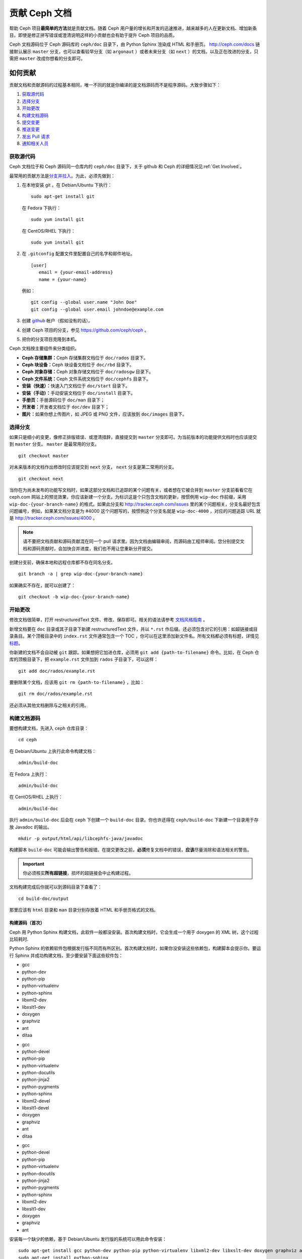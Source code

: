 ================
 贡献 Ceph 文档
================

帮助 Ceph 项目\ **最简单的方法**\ 就是贡献文档。随着 Ceph 用户量的增长和\
开发的迅速推进，越来越多的人在更新文档、增加新条目。即使是修正拼写错误或澄清说\
明这样的小贡献也会有助于提升 Ceph 项目的品质。

Ceph 文档源码位于 Ceph 源码库的 ``ceph/doc`` 目录下，由 Python Sphinx 渲染成 \
HTML 和手册页。 http://ceph.com/docs 链接默认展示 ``master`` 分支，也可以查看\
较早分支（如 ``argonaut`` ）或者未来分支（如 ``next`` ）的文档，以及\
正在改进的分支，只需把 ``master`` 改成你想看的分支即可。


如何贡献
========

贡献文档和贡献源码的过程基本相同，唯一不同的就是你编译的是文档源码而不是程序源\
码。大致步骤如下：

#. `获取源代码`_
#. `选择分支`_
#. `开始更改`_
#. `构建文档源码`_
#. `提交变更`_
#. `推送变更`_
#. `发出 Pull 请求`_
#. `通知相关人员`_


获取源代码
----------

Ceph 文档位于和 Ceph 源码同一仓库内的 ``ceph/doc`` 目录下，关于 github 和 Ceph 的详\
细情况见\ :ref:`Get Involved`\ 。

最常用的贡献方法是\ `分支并拉入`_\ 。为此，必须先做到：

#. 在本地安装 git 。在 Debian/Ubuntu 下执行： ::

	sudo apt-get install git

   在 Fedora 下执行： ::

	sudo yum install git

   在 CentOS/RHEL 下执行： ::

	sudo yum install git

#. 在 ``.gitconfig`` 配置文件里配置自己的名字和邮件地址。 ::

	[user]
	   email = {your-email-address}
	   name = {your-name}

   例如： ::

	git config --global user.name "John Doe"
	git config --global user.email johndoe@example.com


#. 创建 `github`_ 帐户（假如没有的话）。

#. 创建 Ceph 项目的分支，参见 https://github.com/ceph/ceph 。

#. 把你的分支项目克隆到本机。


Ceph 文档按主要组件来分类组织。

- **Ceph 存储集群：**\ Ceph 存储集群文档位于 ``doc/rados`` 目录下。

- **Ceph 块设备：**\ Ceph 块设备文档位于 ``doc/rbd`` 目录下。

- **Ceph 对象存储：**\ Ceph 对象存储文档位于 ``doc/radosgw`` 目录下。

- **Ceph 文件系统：**\ Ceph 文件系统文档位于 ``doc/cephfs`` 目录下。

- **安装（快速）：**\ 快速入门文档位于 ``doc/start`` 目录下。

- **安装（手动）：**\ 手动安装文档位于 ``doc/install`` 目录下。

- **手册页：**\ 手册源码位于 ``doc/man`` 目录下；

- **开发者：**\ 开发者文档位于 ``doc/dev`` 目录下；

- **图片：**\ 如果你想上传图片，如 JPEG 或 PNG 文件，应该放到 ``doc/images`` 目录下。


选择分支
--------

如果只是细小的变更，像修正排版错误、或澄清措辞，直接提交到 ``master`` 分支即\
可。为当前版本的功能提供文档时也应该提交到 ``master`` 分支。 ``master`` 是最常\
用的分支。 ::

	git checkout master

对未来版本的文档作出修改时应该提交到 ``next`` 分支， ``next`` 分支是第二常用的分支。 ::

	git checkout next

当你在为尚未发布的功能写文档时，如果这部分文档和已追踪的某个问题有关，或者想在它\
被合并到 ``master`` 分支前看看它在 ceph.com 网站上的预览效果，你应该新建一个分\
支。为标识这是个只包含文档的更新，按惯例用 ``wip-doc`` 作前缀，采用 \
``wip-doc-{your-branch-name}`` 的格式。如果此分支和 http://tracker.ceph.com/issues \
里的某个问题相关，分支名最好包含问题编号，例如，如果某文档分支是为 #4000 这个\
问题写的，按惯例这个分支名就是 ``wip-doc-4000`` ，对应的问题追踪 URL 就是 \
http://tracker.ceph.com/issues/4000 。

.. note:: 请不要把文档贡献和源码贡献混在同一个 pull 请求里。因为文档由编辑审\
   阅，而源码由工程师审阅。您分别提交文档和源码贡献时，会加快合并进度，我们也不用\
   让您重新分开提交。

创建分支前，确保本地和远程仓库都不存在同名分支。 ::

	git branch -a | grep wip-doc-{your-branch-name}

如果确实不存在，就可以创建了： ::

	git checkout -b wip-doc-{your-branch-name}


开始更改
--------

修改文档很简单，打开 restructuredText 文件、修改、保存即可。相关的语法请参考 \
`文档风格指南`_ 。

新增文档要在 ``doc`` 目录或其子目录下新建 restructuredText 文件，并以 \
``*.rst`` 作后缀。还必须包含对它的引用：如超链接或目录条目。某个顶极目录中的 \
``index.rst`` 文件通常包含一个 TOC ，你可以在这里添加新文件名。所有文档都必\
须有标题，详情见\ `标题`_\ 。

你新建的文档不会自动被 ``git`` 跟踪。如果想把它加进仓库，必须用 \
``git add {path-to-filename}`` 命令。比如，在 Ceph 仓库的顶极目录下，把 \
``example.rst`` 文件加到 ``rados`` 子目录下，可以这样： ::

	git add doc/rados/example.rst

要删除某个文档，应该用 ``git rm {path-to-filename}`` ，比如： ::

	git rm doc/rados/example.rst

还必须从其他文档删除与之相关的引用。


构建文档源码
------------

要想构建文档，先进入 ``ceph`` 仓库目录： ::

	cd ceph

在 Debian/Ubuntu 上执行此命令构建文档： ::

	admin/build-doc

在 Fedora 上执行： ::

	admin/build-doc

在 CentOS/RHEL 上执行： ::

	admin/build-doc

执行 ``admin/build-doc`` 后会在 ``ceph`` 下创建一个 ``build-doc`` 目录。\
你也许还得在 ``ceph/build-doc`` 下新建一个目录用于存放 Javadoc 的输出。 ::

	mkdir -p output/html/api/libcephfs-java/javadoc

构建脚本 ``build-doc`` 可能会输出警告和报错。在提交更改之前，\ **必须**\ 修复\
文档中的错误，\ **应该**\ 尽量消除和语法相关的警告。

.. important:: 你必须核实\ **所有超链接**\ ，损坏的超链接会中止构建过程。

文档构建完成后你就可以到源码目录下查看了： ::

	cd build-doc/output

那里应该有 ``html`` 目录和 ``man`` 目录分别存放着 HTML 和手册页格式的文档。


构建源码（首次）
~~~~~~~~~~~~~~~~

Ceph 用 Python Sphinx 构建文档，此软件一般都没安装。首次构建文档时，它会生成一\
个用于 doxygen 的 XML 树，这个过程比较耗时.

Python Sphinx 的依赖软件包根据发行版不同而有所区别。首次构建文档时，如果你没安\
装这些依赖包，构建脚本会提示你。要运行 Sphinx 并成功构建文档，至少要安装下面这些\
软件包：

.. raw:: html

	<style type="text/css">div.body h3{margin:5px 0px 0px 0px;}</style>
	<table cellpadding="10"><colgroup><col width="30%"><col width="30%"><col width="30%"></colgroup><tbody valign="top"><tr><td><h3>Debian/Ubuntu</h3>

- gcc
- python-dev
- python-pip
- python-virtualenv
- python-sphinx
- libxml2-dev
- libxslt1-dev
- doxygen
- graphviz
- ant
- ditaa

.. raw:: html

	</td><td><h3>Fedora</h3>

- gcc
- python-devel
- python-pip
- python-virtualenv
- python-docutils
- python-jinja2
- python-pygments
- python-sphinx
- libxml2-devel
- libxslt1-devel
- doxygen
- graphviz
- ant
- ditaa

.. raw:: html

	</td><td><h3>CentOS/RHEL</h3>

- gcc
- python-devel
- python-pip
- python-virtualenv
- python-docutils
- python-jinja2
- python-pygments
- python-sphinx
- libxml2-dev
- libxslt1-dev
- doxygen
- graphviz
- ant

.. raw:: html

	</td></tr></tbody></table>


安装每一个缺少的依赖，基于 Debian/Ubuntu 发行版的系统可以用此命令安装： ::

	sudo apt-get install gcc python-dev python-pip python-virtualenv libxml2-dev libxslt-dev doxygen graphviz ant ditaa
	sudo apt-get install python-sphinx

在 Fedora 发行版上可以执行： ::

   sudo yum install gcc python-devel python-pip python-virtualenv libxml2-devel libxslt-devel doxygen graphviz ant
   sudo pip install html2text
   sudo yum install python-jinja2 python-pygments python-docutils python-sphinx
   sudo yum install jericho-html ditaa

在 CentOS/RHEL 发行版上，最好安装 ``epel`` （ Extra Packages for Enterprise \
Linux ）软件库，因为它提供了很多默认软件库所没有的软件包。可执行此命令安装 \
``epel`` ： ::


	wget http://ftp.riken.jp/Linux/fedora/epel/7/x86_64/e/epel-release-7-2.noarch.rpm
	sudo yum install epel-release-7-2.noarch.rpm

在 CentOS/RHEL 发行版上可以执行： ::

	sudo yum install gcc python-devel python-pip python-virtualenv libxml2-devel libxslt-devel doxygen graphviz ant
	sudo pip install html2text

对于 CentOS/RHEL 发行版，其余软件包不包含在默认及 ``epel`` 软件仓库内，所以得到 \
http://rpmfind.net/ 找，然后去合适的镜像下载并安装它们，比如： ::

	wget ftp://rpmfind.net/linux/centos/7.0.1406/os/x86_64/Packages/python-jinja2-2.7.2-2.el7.noarch.rpm
	sudo yum install python-jinja2-2.7.2-2.el7.noarch.rpm
	wget ftp://rpmfind.net/linux/centos/7.0.1406/os/x86_64/Packages/python-pygments-1.4-9.el7.noarch.rpm
	sudo yum install python-pygments-1.4-9.el7.noarch.rpm
	wget ftp://rpmfind.net/linux/centos/7.0.1406/os/x86_64/Packages/python-docutils-0.11-0.2.20130715svn7687.el7.noarch.rpm
	sudo yum install python-docutils-0.11-0.2.20130715svn7687.el7.noarch.rpm
	wget ftp://rpmfind.net/linux/centos/7.0.1406/os/x86_64/Packages/python-sphinx-1.1.3-8.el7.noarch.rpm
	sudo yum install python-sphinx-1.1.3-8.el7.noarch.rpm

Ceph 文档大量使用了 `ditaa`_ ，它没有对应的 CentOS/RHEL7 二进制包。如果你要修\
改 `ditaa`_ 图，那你必须安装 `ditaa`_ 才能确认你新增或修改的 `ditaa`_ 图可以正\
确渲染。你可以自己去找与 CentOS/RHEL7 发行版兼容的包，并手动安装。在 \
CentOS/RHEL7 下 `ditaa`_ 依赖下列软件包：

- jericho-html
- jai-imageio-core
- batik

到 http://rpmfind.net/ 找兼容的 ``ditaa`` 及其依赖，然后从某个镜像\
下载并安装它们。例如： ::

	wget ftp://rpmfind.net/linux/fedora/linux/releases/20/Everything/x86_64/os/Packages/j/jericho-html-3.2-6.fc20.noarch.rpm
	sudo yum install jericho-html-3.2-6.fc20.noarch.rpm
	wget ftp://rpmfind.net/linux/centos/7.0.1406/os/x86_64/Packages/jai-imageio-core-1.2-0.14.20100217cvs.el7.noarch.rpm
	sudo yum install jai-imageio-core-1.2-0.14.20100217cvs.el7.noarch.rpm
	wget ftp://rpmfind.net/linux/centos/7.0.1406/os/x86_64/Packages/batik-1.8-0.12.svn1230816.el7.noarch.rpm
	sudo yum install batik-1.8-0.12.svn1230816.el7.noarch.rpm
	wget ftp://rpmfind.net/linux/fedora/linux/releases/20/Everything/x86_64/os/Packages/d/ditaa-0.9-10.r74.fc20.noarch.rpm
	sudo yum install ditaa-0.9-10.r74.fc20.noarch.rpm

.. important:: 不要安装 ``fc21`` 版本的 ``ditaa`` rpm包，因为它使用\
   的 ``JRE`` 比 CentOS/RHEL7 自带的新，这样会导致冲突并抛出异常 \
   ``Exception`` ，程序也因此不能运行。

安装好所有这些包之后，就可以按照\ ``构建文档源码``\ 里的步骤构建\
文档了。


提交变更
--------

Ceph文档的提交虽然简单，却遵循着严格的惯例：

- 一次提交\ **应该**\ 只涉及一个文件（方便回退），也\ **可以**\ \
  一次提交有关联的多个文件。不相干的变更\ **不应该**\ 放到同一提\
  交内。
- 每个提交都\ **必须**\ 有注释。
- 提交的注释\ **必须**\ 以 ``doc:`` 打头（应严格遵守）。
- 注释摘要\ **必须**\ 只有一行（应严格遵守）。
- 额外的注释\ **可以**\ 写到摘要下面空一行的地方，但应该简单明了。
- 提交\ **可以**\ 包含 ``Fixes: #{bug number}`` 字样。
- 提交\ **必须**\ 包含 \
  ``Signed-off-by: Firstname Lasname <email>`` （应严格遵守）。

.. tip:: 请遵守前述惯例，特别是标明了 ``（应严格遵守）`` 的那些，\
   否则你的提交会被打回，修正后才能重新提交。

下面是个通用提交的注释（首选）： ::

	doc: Fixes a spelling error and a broken hyperlink.

	Signed-off-by: John Doe <john.doe@gmail.com>


下面的注释里有包含 BUG 的引用。 ::

	doc: Fixes a spelling error and a broken hyperlink.

	Fixes: #1234

	Signed-off-by: John Doe <john.doe@gmail.com>


下面的注释包含一句概要和详述，在摘要和详述之间用空行隔开了： ::

	doc: Added mon setting to monitor config reference

	Describes 'mon setting', which is a new setting added
	to config_opts.h.

	Signed-off-by: John Doe <john.doe@gmail.com>


执行下列命令提交变更： ::

	git commit -a


管理文档提交的一个比较简单的方法是用 ``git`` 的图形化前端，如 \
``gitk`` 提供了可查看仓库历史的图形界面； ``git-gui`` 提供的图\
形界面可查看未提交的变更、把未提交变更暂存起来、提交变更、并推\
送到自己的 Ceph 分支仓库。


在 Debian/Ubuntu 上执行以下命令安装： ::

	sudo apt-get install gitk git-gui

在 Fedora/CentOS/RHEL 上执行以下命令安装： ::

	sudo yum install gitk git-gui

然后执行 ::

	cd {git-ceph-repo-path}
	gitk

最后，点击 **File->Start git gui** 打开图形界面。


推送变更
--------

你完成一或多个提交后，必须从本地推送到位于 ``github`` 的仓库。某些图形化工具\
（如 ``git-gui`` ）有推送菜单。如果你之前创建了分支： ::

	git push origin wip-doc-{your-branch-name}

否则： ::

	git push


发出 Pull 请求
------------

前面已经说过了，你可以依照\ `分支并拉入`_\ 方法贡献文档。


通知相关人员
------------

发出 Pull 请求后，还需通知相关人员。通常，文档的接收请求应该发给 `John Wilkins`_ 。


文档风格指南
============

Ceph 文档项目的目标之一就是文档的可读性，包括原始的 restructuredText 和渲染后\
的 HTML 页面。进入 Ceph 源码库，随便找个文档查看其源码，你会发现它在终端下就像已\
经渲染过的 HTML 页面一样清晰明了。另外，也许你还看到 ``ditaa`` 格式的图表渲染\
的也很漂亮。 ::

	cat doc/architecture.rst | less

为了维持一致性，请遵守下面的风格指南。


标题
----

#. **文档标题：** 标题行的前/后各加一行 ``=`` ，且标题行首、行尾各有一个空格，\
   详情见\ `文档标题`_\ 。

#. **章节标题：** 章节标题行下是一行 ``=`` ，且行首、行尾都没有空格。章节标题\
   前应该有两个空行（除非前面是内嵌引用）。详情见\ `章节`_\ 。

#. **小节标题：** 小节标题行下是一行 ``-`` ，且行首、行尾都没有空格。小节标题前\
   应该有两个空行（除非前面是内嵌引用）。


正文
----

通常，我们把正文限制在 80 列之内，这样它在任何标准终端内都可以正确显示，行首、\
行尾都不能有空格。我们应该尽可能维持此惯例，包括文本、项目、引文文本（允许例\
外）、表格、和 ``ditaa`` 图形。

#. **段落：** 段落前后各有一空行，且宽度不超过 80 字符，这样文档源码就可以在任\
   何标准终端正确显示。

#. **引文文本：** 要创建引文文本（如展示命令行用法），前一段应以 ``::`` 结尾，\
   或者先加一个空行、然后在新行上输入 ``::`` 、之后再加一个空行。之后以 TAB \
   （首选）或 3 个空格缩进，开始输入引文。

#. **缩进文本：** 像要点这样的缩进文本（如： ``- some text`` ）可能会延伸很多\
   行，后续行应该延续和首行缩进（数字、圆点等）相同的起始列。

   缩进文本也可以包含引文。这时，缩进文本应该用空格标记、引文用 TAB 标记。按\
   照这个惯例，你就可以额外增加缩进段落，并在其中嵌入引文示例（引文段前加空\
   行，行前用空格缩进）。

#. **编号列表：** 需编号的列表应该在行首用 ``#`` 标识以实现自动编号，而不是手\
   动标识，这样在条目顺序变更时就不用重新编号了。

#. **代码示例：** Ceph 文档中可以用 ``.. code-block::<language>`` 按语种对源码\
   进行高亮显示，这是对源码的首选标记方法。然而，如果在编号列表中使用这个标签，\
   将导致从 1 开始重新编号。详情见\ `显示代码示例`_\ 。


段落分级标记
------------

Ceph 文档项目用\ `段落分级标记`_\ 来高亮显示要点。

#. **Tip 提示：** 用 ``.. tip::`` 指令标识额外信息，以助读者或操作员脱困。

#. **Note 注：** 用 ``.. note::`` 指令来高亮显示一个要点。

#. **Important 重要：** 用 ``.. important::`` 指令来高亮显示重要要求或警告（如\
   可能导致数据丢失的事情）。尽量少用，因为它会渲染成红色背景。

#. **Version Added 版本新增：** 用 ``..versionadded::`` 指令来标识新增功能或配\
   置选项，这样用户才能知道此选项适用的最低版本。

#. **Version Changed 版本变更：** 用 ``.. versionchanged::`` 指令标识用法或配\
   置选项的变更。

#. **Deprecated 已过时：** 用 ``.. deprecated::`` 指令标识不再推荐或将被移除的 \
   CLI 用法、功能、或配置选项。

#. **Topic 论题：** 用 ``.. topic::`` 指令来封装位于文档主体之外的文本。详情\
   见 `topic 指令`_\ 。


TOC 和超链接
------------

所有文档都必须被链接到其他文档或列表内，否则构建文档时会被警告。

Ceph 项目采用 ``.. toctree::`` 指令（详情见 `TOC 树`_\ ）。渲染时，最好用 \
``:maxdepth:`` 参数把 TOC 修饰得简洁些。

链接目标是个惟一标识符（如 ``.. _unique-target-id:`` ）、而且某一引用明确引用\
了它（如 ``:ref: `uniq-target-id``` ），这时应该优先用 ``:ref:`` 语法。这样，\
如果源文件位置或文档结构变更之后链接仍然有效，详情见\ `交叉引用任意位置`_\ 。

Ceph 文档内的链接可以这样写：反引号（重音符号）、之后跟着链接文本、另一个反引\
号、最后是下划线； Sphinx 允许你内联链接目标。然而，我们喜欢这样用：在文档底部\
加 ``.. _Link Text: ../path`` ，因为这样的写法在命令行下可读性好。


.. _Python Sphinx: http://sphinx-doc.org
.. _resturcturedText: http://docutils.sourceforge.net/rst.html
.. _分支并拉入: https://help.github.com/articles/using-pull-requests
.. _github: http://github.com
.. _ditaa: http://ditaa.sourceforge.net/
.. _文档标题: http://docutils.sourceforge.net/docs/user/rst/quickstart.html#document-title-subtitle
.. _章节: http://docutils.sourceforge.net/docs/user/rst/quickstart.html#sections
.. _交叉引用任意位置: http://sphinx-doc.org/markup/inline.html#ref-role
.. _TOC 树: http://sphinx-doc.org/markup/toctree.html
.. _显示代码示例: http://sphinx-doc.org/markup/code.html
.. _段落级别标记: http://sphinx-doc.org/markup/para.html
.. _topic 指令: http://docutils.sourceforge.net/docs/ref/rst/directives.html#topic
.. _John Wilkins: mailto:jowilkin@redhat.com
